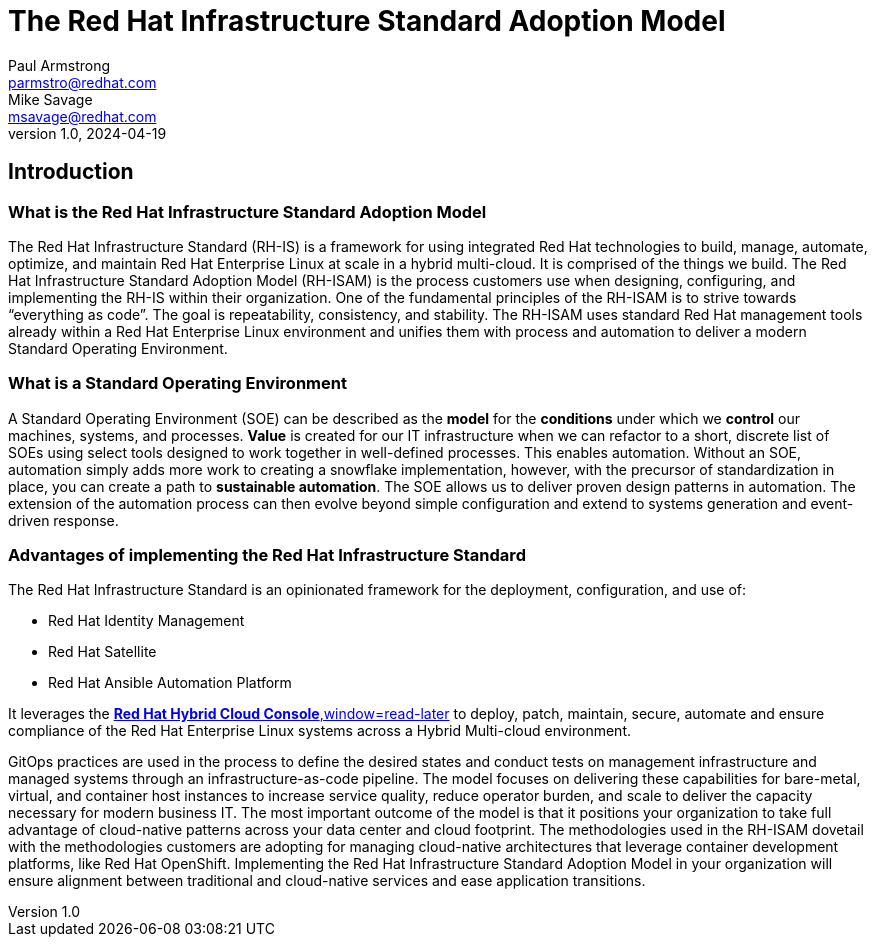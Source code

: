 The Red Hat Infrastructure Standard Adoption Model
==================================================
Paul Armstrong <parmstro@redhat.com>; Mike Savage <msavage@redhat.com>; 
1.0, 2024-04-19
:compat-model!:

== Introduction
=== What is the Red Hat Infrastructure Standard Adoption Model

The Red Hat Infrastructure Standard (RH-IS) is a framework for using integrated Red Hat technologies to build, manage, automate, optimize, and maintain Red Hat Enterprise Linux at scale in a hybrid multi-cloud. It is comprised of the things we build. The Red Hat Infrastructure Standard Adoption Model (RH-ISAM) is the process customers use when designing, configuring, and implementing the RH-IS within their organization.  
One of the fundamental principles of the RH-ISAM is to strive towards “everything as code”. The goal is repeatability, consistency, and stability. The RH-ISAM uses standard Red Hat management tools already within a Red Hat Enterprise Linux environment and unifies them with process and automation to deliver a modern Standard Operating Environment. 

=== What is a Standard Operating Environment

A Standard Operating Environment (SOE) can be described as the *model* for the *conditions* under which we *control* our machines, systems, and processes. *Value* is created for our IT infrastructure when we can refactor to a short, discrete list of SOEs using select tools designed to work together in well-defined processes. This enables automation. Without an SOE, automation simply adds more work to creating a snowflake implementation, however, with the precursor of standardization in place, you can create a path to *sustainable automation*. The SOE allows us to deliver proven design patterns in automation. The extension of the automation process can then evolve beyond simple configuration and extend to systems generation and event-driven response. 

=== Advantages of implementing the Red Hat Infrastructure Standard

The Red Hat Infrastructure Standard is an opinionated framework for the deployment, configuration, and use of:

- Red Hat Identity Management
- Red Hat Satellite
- Red Hat Ansible Automation Platform

It leverages the https://console.redhat.com[*Red Hat Hybrid Cloud Console*,window=read-later] to deploy, patch, maintain, secure, automate and ensure compliance of the Red Hat Enterprise Linux systems across a Hybrid Multi-cloud environment.

GitOps practices are used in the process to define the desired states and conduct tests on management infrastructure and managed systems through an infrastructure-as-code pipeline. The model focuses on delivering these capabilities for bare-metal, virtual, and container host instances to increase service quality, reduce operator burden, and scale to deliver the capacity necessary for modern business IT. The most important outcome of the model is that it positions your organization to take full advantage of cloud-native patterns across your data center and cloud footprint. The methodologies used in the RH-ISAM dovetail with the methodologies customers are adopting for managing cloud-native architectures that leverage container development platforms, like Red Hat OpenShift. Implementing the Red Hat Infrastructure Standard Adoption Model in your organization will ensure alignment between traditional and cloud-native services and ease application transitions.
